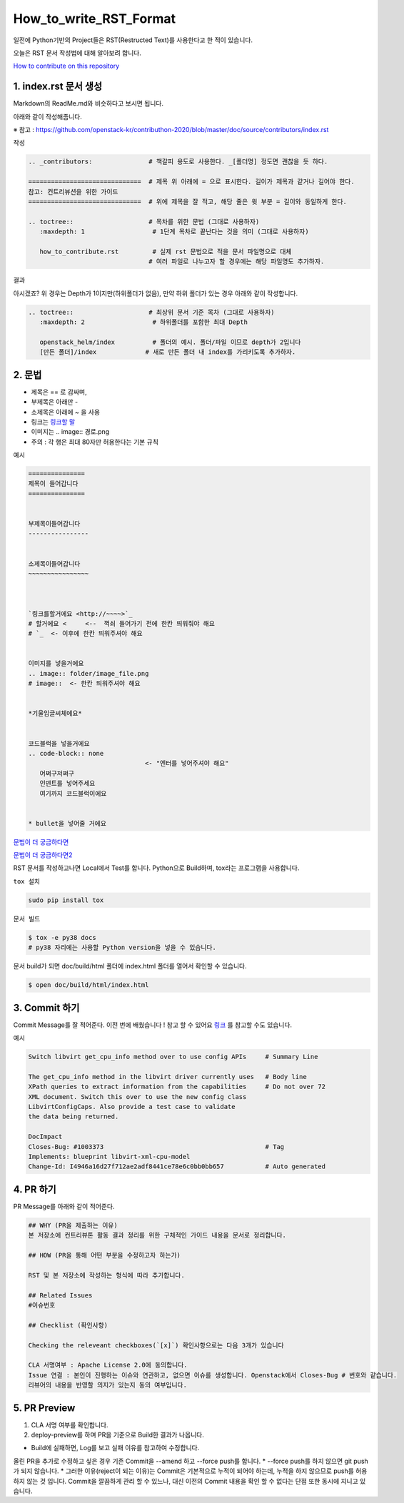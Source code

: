 =======================
How_to_write_RST_Format
=======================

일전에 Python기반의 Project들은 RST(Restructed Text)를 사용한다고 한 적이 있습니다.

오늘은 RST 문서 작성법에 대해 알아보려 합니다.

`How to contribute on this repository <https://github.com/openstack-kr/contributhon-2020/blob/master/doc/source/contributors/how_to_contribute.rst>`_


1. index.rst 문서 생성
----------------------
Markdown의 ReadMe.md와 비슷하다고 보시면 됩니다.

아래와 같이 작성해줍니다.

※ 참고 : https://github.com/openstack-kr/contributhon-2020/blob/master/doc/source/contributors/index.rst

``작성``

.. code-block:: none

   .. _contributors:               # 책갈피 용도로 사용한다. _[폴더명] 정도면 괜찮을 듯 하다.

   ==============================  # 제목 위 아래에 = 으로 표시한다. 길이가 제목과 같거나 길어야 한다.
   참고: 컨트리뷰션을 위한 가이드
   ==============================  # 위에 제목을 잘 적고, 해당 줄은 윗 부분 = 길이와 동일하게 한다.

   .. toctree::                    # 목차를 위한 문법 (그대로 사용하자)
      :maxdepth: 1                  # 1단계 목차로 끝난다는 것을 의미 (그대로 사용하자)

      how_to_contribute.rst         # 실제 rst 문법으로 적을 문서 파일명으로 대체
                                   # 여러 파일로 나누고자 할 경우에는 해당 파일명도 추가하자.

``결과``

.. image:: images/How_to_write_RST_Format/1.png

아시겠죠? 위 경우는 Depth가 1이지만(하위폴더가 없음), 만약 하위 폴더가 있는 경우 아래와 같이 작성합니다.

.. code-block:: none

   .. toctree::                    # 최상위 문서 기준 목차 (그대로 사용하자)
      :maxdepth: 2                  # 하위폴더를 포함한 최대 Depth

      openstack_helm/index          # 폴더의 예시. 폴더/파일 이므로 depth가 2입니다
      [만든 폴더]/index             # 새로 만든 폴더 내 index를 가리키도록 추가하자.

2. 문법
-------
* 제목은 == 로 감싸며,
* 부제목은 아래만 -
* 소제목은 아래에 ~ 을 사용
* 링크는 `링크할 말 <링크할 주소>`_
* 이미지는 .. image:: 경로.png
* 주의 : 각 행은 최대 80자만 허용한다는 기본 규칙

``예시``

.. code-block:: none

   ===============
   제목이 들어갑니다
   ===============


   부제목이들어갑니다
   ----------------


   소제목이들어갑니다
   ~~~~~~~~~~~~~~~~



   `링크를할거에요 <http://~~~~>`_
   # 할거에요 <     <--  꺽쇠 들어가기 전에 한칸 띄워줘야 해요
   # `_  <- 이후에 한칸 띄워주셔야 해요


   이미지를 넣을거에요
   .. image:: folder/image_file.png
   # image::  <- 한칸 띄워주셔야 해요


   *기울임글씨체에요*


   코드블럭을 넣을거에요
   .. code-block:: none
                                  <- "엔터를 넣어주셔야 해요"
      어쩌구저쩌구
      인덴트를 넣어주세요
      여기까지 코드블럭이에요


   * bullet을 넣어줄 거에요

`문법이 더 궁금하다면 <https://docutils.sourceforge.io/docs/user/rst/quickref.html>`_

`문법이 더 궁금하다면2 <https://docs.openstack.org/doc-contrib-guide/rst-conv.html>`_


RST 문서를 작성하고나면 Local에서 Test를 합니다.
Python으로 Build하며, tox라는 프로그램을 사용합니다.

``tox 설치``

.. code-block:: none

   sudo pip install tox

``문서 빌드``

.. code-block:: none

   $ tox -e py38 docs
   # py38 자리에는 사용할 Python version을 넣을 수 있습니다.

문서 build가 되면 doc/build/html 폴더에 index.html 폴더를 열어서 확인할 수 있습니다.

.. code-block:: none

   $ open doc/build/html/index.html


3. Commit 하기
--------------

Commit Message를 잘 적어준다.
이전 번에 배웠습니다 ! 참고 할 수 있어요
`링크 <https://wiki.openstack.org/wiki/GitCommitMessages>`_ 를 참고할 수도 있습니다.

``예시``

.. code-block:: none

    Switch libvirt get_cpu_info method over to use config APIs     # Summary Line

    The get_cpu_info method in the libvirt driver currently uses   # Body line
    XPath queries to extract information from the capabilities     # Do not over 72
    XML document. Switch this over to use the new config class
    LibvirtConfigCaps. Also provide a test case to validate
    the data being returned.

    DocImpact
    Closes-Bug: #1003373                                           # Tag
    Implements: blueprint libvirt-xml-cpu-model
    Change-Id: I4946a16d27f712ae2adf8441ce78e6c0bb0bb657           # Auto generated


4. PR 하기
----------
PR Message를 아래와 같이 적어준다.

.. code-block:: none

   ## WHY (PR을 제출하는 이유)
   본 저장소에 컨트리뷰톤 활동 결과 정리를 위한 구체적인 가이드 내용을 문서로 정리합니다.

   ## HOW (PR을 통해 어떤 부분을 수정하고자 하는가)

   RST 및 본 저장소에 작성하는 형식에 따라 추가합니다.

   ## Related Issues
   #이슈번호

   ## Checklist (확인사항)

   Checking the releveant checkboxes(`[x]`) 확인사항으로는 다음 3개가 있습니다

   CLA 서명여부 : Apache License 2.0에 동의합니다.
   Issue 연결 : 본인이 진행하는 이슈와 연관하고, 없으면 이슈를 생성합니다. Openstack에서 Closes-Bug # 번호와 같습니다.
   리뷰어의 내용을 반영할 의지가 있는지 동의 여부입니다.


5. PR Preview
-------------

1. CLA 서명 여부를 확인합니다.
2. deploy-preview를 하며 PR을 기준으로 Build한 결과가 나옵니다.

*  Build에 실패하면, Log를 보고 실패 이유를 참고하여 수정합니다.


올린 PR을 추가로 수정하고 싶은 경우 기존 Commit을 --amend 하고 --force push를 합니다.
* --force push를 하지 않으면 git push가 되지 않습니다.
* 그러한 이유(reject이 되는 이유)는 Commit은 기본적으로 누적이 되어야 하는데, 누적을 하지 않으므로 push를 허용하지 않는 것 입니다. Commit을 깔끔하게 관리 할 수 있느나, 대신 이전의 Commit 내용을 확인 할 수 없다는 단점 또한 동시에 지니고 있습니다.
